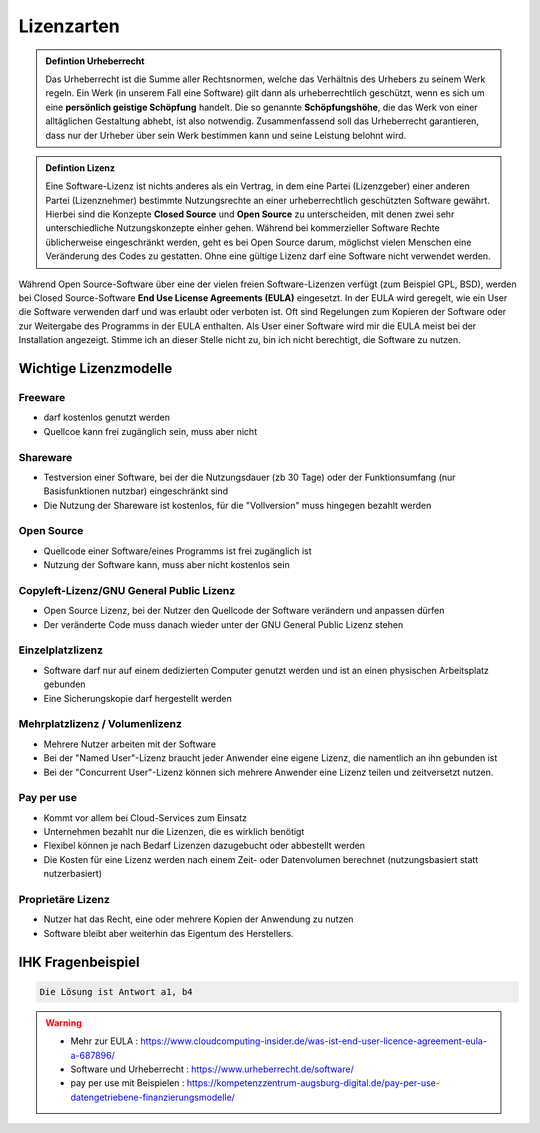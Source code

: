 Lizenzarten
###########

.. admonition:: Defintion Urheberrecht

   Das Urheberrecht ist die Summe aller Rechtsnormen, welche das Verhältnis des Urhebers zu seinem Werk regeln.
   Ein Werk (in unserem Fall eine Software) gilt dann als urheberrechtlich geschützt, wenn es sich um eine **persönlich geistige Schöpfung** handelt.
   Die so genannte **Schöpfungshöhe**, die das Werk von einer alltäglichen Gestaltung abhebt, ist also notwendig.
   Zusammenfassend soll das Urheberrecht garantieren, dass nur der Urheber über sein Werk bestimmen kann und seine Leistung belohnt wird.
   

.. admonition:: Defintion Lizenz

    Eine Software-Lizenz ist nichts anderes als ein Vertrag, in dem eine Partei (Lizenzgeber) einer anderen Partei (Lizenznehmer) bestimmte Nutzungsrechte an einer urheberrechtlich geschützten Software gewährt.
    Hierbei sind die Konzepte **Closed Source** und **Open Source** zu unterscheiden, mit denen zwei sehr unterschiedliche Nutzungskonzepte einher gehen.
    Während bei kommerzieller Software Rechte üblicherweise eingeschränkt werden, geht es bei Open Source darum, möglichst vielen Menschen eine Veränderung des Codes zu gestatten.
    Ohne eine gültige Lizenz darf eine Software nicht verwendet werden.


.. image:: https://drive.google.com/uc?export=download&id=1Dh0qDW60H7Emj-FHHRc8w9Hl8qrk0kY1
   :alt:  Alternaitve Text
   :scale: 25


Während Open Source-Software über eine der vielen freien Software-Lizenzen verfügt (zum Beispiel GPL, BSD), werden bei Closed Source-Software **End Use License Agreements (EULA)** eingesetzt.
In der EULA wird geregelt, wie ein User die Software verwenden darf und was erlaubt oder verboten ist. Oft sind Regelungen zum Kopieren der Software oder zur Weitergabe des Programms in der EULA enthalten.
Als User einer Software wird mir die EULA meist bei der Installation angezeigt. Stimme ich an dieser Stelle nicht zu, bin ich nicht berechtigt, die Software zu nutzen.
 

Wichtige Lizenzmodelle
************************

Freeware
~~~~~~~~~~~~

* darf kostenlos genutzt werden
* Quellcoe kann frei zugänglich sein, muss aber nicht

Shareware
~~~~~~~~~~~~~

* Testversion einer Software, bei der die Nutzungsdauer (zb 30 Tage) oder der Funktionsumfang (nur Basisfunktionen nutzbar) eingeschränkt sind
* Die Nutzung der Shareware ist kostenlos, für die "Vollversion" muss hingegen bezahlt werden

Open Source
~~~~~~~~~~~~~~

* Quellcode einer Software/eines Programms ist frei zugänglich ist
* Nutzung der Software kann, muss aber nicht kostenlos sein


Copyleft-Lizenz/GNU General Public Lizenz
~~~~~~~~~~~~~~~~~~~~~~~~~~~~~~~~~~~~~~~~~~~~
* Open Source Lizenz, bei der Nutzer den Quellcode der Software verändern und anpassen dürfen
* Der veränderte Code muss danach wieder unter der GNU General Public Lizenz stehen

Einzelplatzlizenz
~~~~~~~~~~~~~~~~~~~~~~~~

* Software darf nur auf einem dedizierten Computer genutzt werden und ist an einen physischen Arbeitsplatz gebunden
* Eine Sicherungskopie darf hergestellt werden 

Mehrplatzlizenz / Volumenlizenz
~~~~~~~~~~~~~~~~~~~~~~~~~~~~~~~~~~

* Mehrere Nutzer arbeiten mit der Software
* Bei der "Named User"-Lizenz braucht jeder Anwender eine eigene Lizenz, die namentlich an ihn gebunden ist 
* Bei der "Concurrent User"-Lizenz können sich mehrere Anwender eine Lizenz teilen und zeitversetzt nutzen. 


Pay per use
~~~~~~~~~~~~~

* Kommt vor allem bei Cloud-Services zum Einsatz
* Unternehmen bezahlt nur die Lizenzen, die es wirklich benötigt
* Flexibel können je nach Bedarf Lizenzen dazugebucht oder abbestellt werden
* Die Kosten für eine Lizenz werden nach einem Zeit- oder Datenvolumen berechnet (nutzungsbasiert statt nutzerbasiert)

Proprietäre Lizenz
~~~~~~~~~~~~~~~~~~~

* Nutzer hat das Recht, eine oder mehrere Kopien der Anwendung zu nutzen
* Software bleibt aber weiterhin das Eigentum des Herstellers. 



IHK Fragenbeispiel
********************

.. image:: https://drive.google.com/uc?export=download&id=1uE1eey2w00z-8Q_AFK-yThegkxUKf9Fm
   :alt:  Alternaitve Text
   :scale: 25



.. raw:: html

   <details>
   <summary><a>Die Lösung</a></summary>

.. code-block::

   Die Lösung ist Antwort a1, b4

.. raw:: html

   </details>

.. warning::

    * Mehr zur EULA  : https://www.cloudcomputing-insider.de/was-ist-end-user-licence-agreement-eula-a-687896/

    * Software und Urheberrecht  : https://www.urheberrecht.de/software/

    * pay per use mit Beispielen  :  https://kompetenzzentrum-augsburg-digital.de/pay-per-use-datengetriebene-finanzierungsmodelle/ 